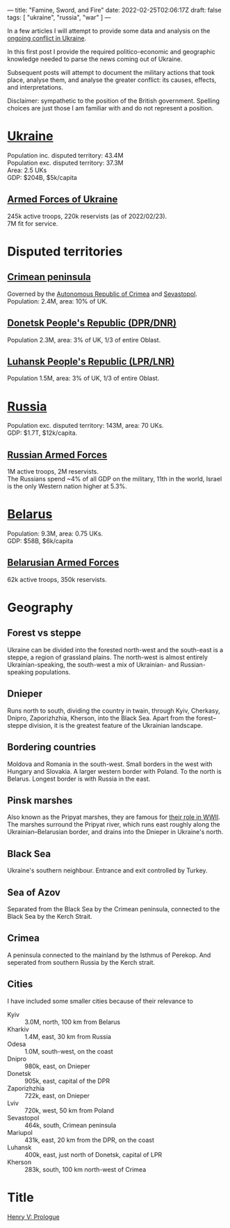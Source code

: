 ---
title: "Famine, Sword, and Fire"
date: 2022-02-25T02:06:17Z
draft: false
tags: [ "ukraine", "russia", "war" ]
---

In a few articles I will attempt to provide some data and analysis on the [[https://en.wikipedia.org/wiki/2022_Russian_invasion_of_Ukraine][ongoing conflict in Ukraine]].

In this first post I provide the required politico-economic and geographic knowledge needed to parse the news coming out of Ukraine.

Subsequent posts will attempt to document the military actions that took place, analyse them, and analyse the greater conflict: its causes, effects, and interpretations.

Disclaimer: sympathetic to the position of the British government. Spelling choices are just those I am familiar with and do not represent a position.

* [[https://en.wikipedia.org/wiki/Ukraine][Ukraine]]
Population inc. disputed territory: 43.4M \\
Population exc. disputed territory: 37.3M \\
Area: 2.5 UKs \\
GDP: $204B, $5k/capita
** [[https://en.wikipedia.org/wiki/Armed_Forces_of_Ukraine][Armed Forces of Ukraine]]
245k active troops, 220k reservists (as of 2022/02/23). \\
7M fit for service.
* Disputed territories
** [[https://en.wikipedia.org/wiki/Crimea][Crimean peninsula]]
Governed by the [[https://en.wikipedia.org/wiki/Autonomous_Republic_of_Crimea][Autonomous Republic of Crimea]] and [[https://en.wikipedia.org/wiki/Sevastopol][Sevastopol]].
Population: 2.4M, area: 10% of UK.
** [[https://en.wikipedia.org/wiki/Donetsk_People%27s_Republic][Donetsk People's Republic (DPR/DNR)]]
Population 2.3M, area: 3% of UK, 1/3 of entire Oblast.
** [[https://en.wikipedia.org/wiki/Luhansk_People%27s_Republic][Luhansk People's Republic (LPR/LNR)]]
Population 1.5M, area: 3% of UK, 1/3 of entire Oblast.
* [[https://en.wikipedia.org/wiki/Russian_Armed_Forces][Russia]]
Population exc. disputed territory: 143M, area: 70 UKs. \\
GDP: $1.7T, $12k/capita.
** [[https://en.wikipedia.org/wiki/Russian_Armed_Forces][Russian Armed Forces]]
1M active troops, 2M reservists. \\
The Russians spend ~4% of all GDP on the military, 11th in the world, Israel is the only Western nation higher at 5.3%.
* [[https://en.wikipedia.org/wiki/Belarus][Belarus]]
Population: 9.3M, area: 0.75 UKs. \\
GDP: $58B, $6k/capita
** [[https://en.wikipedia.org/wiki/Armed_Forces_of_Belarus][Belarusian Armed Forces]]
62k active troops, 350k reservists.
* Geography
** Forest vs steppe
Ukraine can be divided into the forested north-west and the south-east is a steppe, a region of grassland plains. The north-west is almost entirely Ukrainian-speaking, the south-west a mix of Ukrainian- and Russian-speaking populations.
** Dnieper
Runs north to south, dividing the country in twain, through Kyiv, Cherkasy, Dnipro, Zaporizhzhia, Kherson, into the Black Sea. Apart from the forest–steppe division, it is the greatest feature of the Ukrainian landscape.
** Bordering countries
Moldova and Romania in the south-west.
Small borders in the west with Hungary and Slovakia.
A larger western border with Poland.
To the north is Belarus.
Longest border is with Russia in the east.
** Pinsk marshes
Also known as the Pripyat marshes, they are famous for [[https://en.wikipedia.org/wiki/Pinsk_Marshes#Second_World_War][their role in WWII]].
The marshes surround the Pripyat river, which runs east roughly along the Ukrainian–Belarusian border, and drains into the Dnieper in Ukraine's north.
** Black Sea
Ukraine's southern neighbour. Entrance and exit controlled by Turkey.
** Sea of Azov
Separated from the Black Sea by the Crimean peninsula, connected to the Black Sea by the Kerch Strait.
** Crimea
A peninsula connected to the mainland by the Isthmus of Perekop. And seperated from southern Russia by the Kerch strait.
** Cities
I have included some smaller cities because of their relevance to
- Kyiv :: 3.0M, north, 100 km from Belarus
- Kharkiv :: 1.4M, east, 30 km from Russia
- Odesa :: 1.0M, south-west, on the coast
- Dnipro :: 980k, east, on Dnieper
- Donetsk :: 905k, east, capital of the DPR
- Zaporizhzhia :: 722k, east, on Dnieper
- Lviv :: 720k, west, 50 km from Poland
- Sevastopol :: 464k, south, Crimean peninsula
- Mariupol :: 431k, east, 20 km from the DPR, on the coast
- Luhansk :: 400k, east, just north of Donetsk, capital of LPR
- Kherson :: 283k, south, 100 km north-west of Crimea

* Title
[[https://shakespeare.folger.edu/shakespeares-works/henry-v/prologue/][Henry V: Prologue]]
